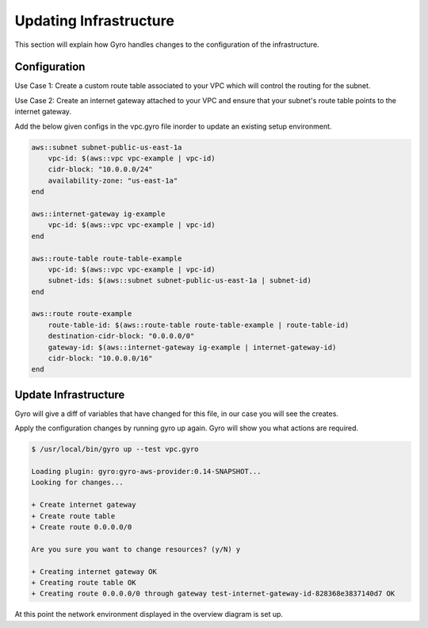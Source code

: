 
Updating Infrastructure
==================

This section will explain how Gyro handles changes to the configuration of the infrastructure.

Configuration
-----------

Use Case 1: Create a custom route table associated to your VPC which will control the routing for the subnet.

Use Case 2: Create an internet gateway attached to your VPC and ensure that your subnet's route table points to the internet gateway.

.. image:: ../images/vpc-route.png

Add the below given configs in the vpc.gyro file inorder to update an existing setup environment.

.. code::

	aws::subnet subnet-public-us-east-1a
  	    vpc-id: $(aws::vpc vpc-example | vpc-id)
  	    cidr-block: "10.0.0.0/24"
  	    availability-zone: "us-east-1a"
	end

	aws::internet-gateway ig-example
	    vpc-id: $(aws::vpc vpc-example | vpc-id)
	end

	aws::route-table route-table-example
	    vpc-id: $(aws::vpc vpc-example | vpc-id)
	    subnet-ids: $(aws::subnet subnet-public-us-east-1a | subnet-id)
	end

	aws::route route-example
	    route-table-id: $(aws::route-table route-table-example | route-table-id)
	    destination-cidr-block: "0.0.0.0/0"
	    gateway-id: $(aws::internet-gateway ig-example | internet-gateway-id)
	    cidr-block: "10.0.0.0/16"
	end

Update Infrastructure
-----------

Gyro will give a diff of variables that have changed for this file, in our case you will see the creates.

Apply the configuration changes by running gyro up again. Gyro will show you what actions are required.

.. code:: shell

	$ /usr/local/bin/gyro up --test vpc.gyro

	Loading plugin: gyro:gyro-aws-provider:0.14-SNAPSHOT...
	Looking for changes...
	
	+ Create internet gateway
	+ Create route table
	+ Create route 0.0.0.0/0
	
	Are you sure you want to change resources? (y/N) y
	
	+ Creating internet gateway OK
	+ Creating route table OK
	+ Creating route 0.0.0.0/0 through gateway test-internet-gateway-id-828368e3837140d7 OK

At this point the network environment displayed in the overview diagram is set up.


.. raw:: pdf

    PageBreak

